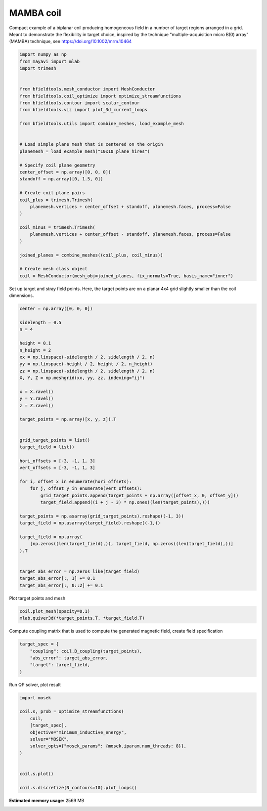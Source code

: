 .. only:: html

    .. note::
        :class: sphx-glr-download-link-note

        Click :ref:`here <sphx_glr_download_auto_examples_coil_design_mamba_coil_design.py>`     to download the full example code
    .. rst-class:: sphx-glr-example-title

    .. _sphx_glr_auto_examples_coil_design_mamba_coil_design.py:


MAMBA coil
==========

Compact example of a biplanar coil producing homogeneous field in a number of target
regions arranged in a grid. Meant to demonstrate the flexibility in target choice, inspired by the 
technique "multiple-acquisition micro B(0) array" (MAMBA) technique, see https://doi.org/10.1002/mrm.10464


.. code-block:: default



    import numpy as np
    from mayavi import mlab
    import trimesh


    from bfieldtools.mesh_conductor import MeshConductor
    from bfieldtools.coil_optimize import optimize_streamfunctions
    from bfieldtools.contour import scalar_contour
    from bfieldtools.viz import plot_3d_current_loops

    from bfieldtools.utils import combine_meshes, load_example_mesh


    # Load simple plane mesh that is centered on the origin
    planemesh = load_example_mesh("10x10_plane_hires")

    # Specify coil plane geometry
    center_offset = np.array([0, 0, 0])
    standoff = np.array([0, 1.5, 0])

    # Create coil plane pairs
    coil_plus = trimesh.Trimesh(
        planemesh.vertices + center_offset + standoff, planemesh.faces, process=False
    )

    coil_minus = trimesh.Trimesh(
        planemesh.vertices + center_offset - standoff, planemesh.faces, process=False
    )

    joined_planes = combine_meshes((coil_plus, coil_minus))

    # Create mesh class object
    coil = MeshConductor(mesh_obj=joined_planes, fix_normals=True, basis_name="inner")








Set up target and stray field points. Here, the target points are on a planar
4x4 grid slightly smaller than the coil dimensions.


.. code-block:: default


    center = np.array([0, 0, 0])

    sidelength = 0.5
    n = 4

    height = 0.1
    n_height = 2
    xx = np.linspace(-sidelength / 2, sidelength / 2, n)
    yy = np.linspace(-height / 2, height / 2, n_height)
    zz = np.linspace(-sidelength / 2, sidelength / 2, n)
    X, Y, Z = np.meshgrid(xx, yy, zz, indexing="ij")

    x = X.ravel()
    y = Y.ravel()
    z = Z.ravel()

    target_points = np.array([x, y, z]).T


    grid_target_points = list()
    target_field = list()

    hori_offsets = [-3, -1, 1, 3]
    vert_offsets = [-3, -1, 1, 3]

    for i, offset_x in enumerate(hori_offsets):
        for j, offset_y in enumerate(vert_offsets):
            grid_target_points.append(target_points + np.array([offset_x, 0, offset_y]))
            target_field.append((i + j - 3) * np.ones((len(target_points),)))

    target_points = np.asarray(grid_target_points).reshape((-1, 3))
    target_field = np.asarray(target_field).reshape((-1,))

    target_field = np.array(
        [np.zeros((len(target_field),)), target_field, np.zeros((len(target_field),))]
    ).T


    target_abs_error = np.zeros_like(target_field)
    target_abs_error[:, 1] += 0.1
    target_abs_error[:, 0::2] += 0.1








Plot target points and mesh


.. code-block:: default

    coil.plot_mesh(opacity=0.1)
    mlab.quiver3d(*target_points.T, *target_field.T)





.. image:: /auto_examples/coil_design/images/sphx_glr_mamba_coil_design_001.png
    :class: sphx-glr-single-img


.. rst-class:: sphx-glr-script-out

 Out:

 .. code-block:: none


    <mayavi.modules.vectors.Vectors object at 0x7f0c11cf0590>



Compute coupling matrix that is used to compute the generated magnetic field, create field specification


.. code-block:: default



    target_spec = {
        "coupling": coil.B_coupling(target_points),
        "abs_error": target_abs_error,
        "target": target_field,
    }





.. rst-class:: sphx-glr-script-out

 Out:

 .. code-block:: none

    Computing magnetic field coupling matrix, 3184 vertices by 512 target points... took 0.57 seconds.




Run QP solver, plot result


.. code-block:: default


    import mosek

    coil.s, prob = optimize_streamfunctions(
        coil,
        [target_spec],
        objective="minimum_inductive_energy",
        solver="MOSEK",
        solver_opts={"mosek_params": {mosek.iparam.num_threads: 8}},
    )


    coil.s.plot()

    coil.s.discretize(N_contours=10).plot_loops()



.. rst-class:: sphx-glr-horizontal


    *

      .. image:: /auto_examples/coil_design/images/sphx_glr_mamba_coil_design_002.png
            :class: sphx-glr-multi-img

    *

      .. image:: /auto_examples/coil_design/images/sphx_glr_mamba_coil_design_003.png
            :class: sphx-glr-multi-img


.. rst-class:: sphx-glr-script-out

 Out:

 .. code-block:: none

    Computing the inductance matrix...
    Computing self-inductance matrix using rough quadrature (degree=2).              For higher accuracy, set quad_degree to 4 or more.
    Estimating 34964 MiB required for 3184 by 3184 vertices...
    Computing inductance matrix in 80 chunks (9273 MiB memory free),              when approx_far=True using more chunks is faster...
    Computing triangle-coupling matrix
    Inductance matrix computation took 14.08 seconds.
    Pre-existing problem not passed, creating...
    Passing parameters to problem...
    Passing problem to solver...


    Problem
      Name                   :                 
      Objective sense        : min             
      Type                   : CONIC (conic optimization problem)
      Constraints            : 5970            
      Cones                  : 1               
      Scalar variables       : 5795            
      Matrix variables       : 0               
      Integer variables      : 0               

    Optimizer started.
    Problem
      Name                   :                 
      Objective sense        : min             
      Type                   : CONIC (conic optimization problem)
      Constraints            : 5970            
      Cones                  : 1               
      Scalar variables       : 5795            
      Matrix variables       : 0               
      Integer variables      : 0               

    Optimizer  - threads                : 8               
    Optimizer  - solved problem         : the dual        
    Optimizer  - Constraints            : 2897
    Optimizer  - Cones                  : 1
    Optimizer  - Scalar variables       : 5970              conic                  : 2898            
    Optimizer  - Semi-definite variables: 0                 scalarized             : 0               
    Factor     - setup time             : 1.06              dense det. time        : 0.00            
    Factor     - ML order time          : 0.20              GP order time          : 0.00            
    Factor     - nonzeros before factor : 4.20e+06          after factor           : 4.20e+06        
    Factor     - dense dim.             : 0                 flops                  : 2.91e+10        
    ITE PFEAS    DFEAS    GFEAS    PRSTATUS   POBJ              DOBJ              MU       TIME  
    0   2.0e+02  1.0e+00  2.0e+00  0.00e+00   0.000000000e+00   -1.000000000e+00  1.0e+00  3.98  
    1   7.5e+01  3.8e-01  1.1e+00  -8.29e-01  1.092527523e+01   1.122576890e+01   3.8e-01  4.73  
    2   1.4e+01  7.0e-02  2.7e-01  -5.83e-01  1.310063162e+02   1.338387135e+02   7.0e-02  5.42  
    3   4.9e-01  2.5e-03  5.1e-03  1.88e-01   2.176256409e+02   2.186500663e+02   2.5e-03  6.06  
    4   1.0e-01  5.3e-04  3.6e-04  9.63e-01   1.601982077e+02   1.603056738e+02   5.3e-04  6.77  
    5   8.8e-03  4.4e-05  6.0e-06  9.92e-01   1.504225631e+02   1.504261347e+02   4.4e-05  7.43  
    6   3.6e-03  1.8e-05  1.6e-06  9.99e-01   1.496646785e+02   1.496661966e+02   1.8e-05  8.15  
    7   5.0e-04  2.5e-06  8.5e-08  1.00e+00   1.494005013e+02   1.494007311e+02   2.5e-06  8.89  
    8   2.5e-04  1.3e-06  3.0e-08  1.00e+00   1.493866996e+02   1.493868138e+02   1.3e-06  9.52  
    9   4.0e-05  2.0e-07  1.9e-09  1.00e+00   1.493759608e+02   1.493759792e+02   2.0e-07  10.14 
    10  4.8e-06  2.4e-08  8.1e-11  1.00e+00   1.493742426e+02   1.493742448e+02   2.4e-08  10.92 
    11  7.9e-08  8.7e-11  6.6e-13  1.00e+00   1.493740288e+02   1.493740285e+02   6.2e-12  11.69 
    Optimizer terminated. Time: 11.95   


    Interior-point solution summary
      Problem status  : PRIMAL_AND_DUAL_FEASIBLE
      Solution status : OPTIMAL
      Primal.  obj: 1.4937402879e+02    nrm: 3e+02    Viol.  con: 2e-10    var: 0e+00    cones: 0e+00  
      Dual.    obj: 1.4937402853e+02    nrm: 7e+01    Viol.  con: 3e-09    var: 1e-09    cones: 0e+00  

    <mayavi.core.scene.Scene object at 0x7f0c11d5cc50>




.. rst-class:: sphx-glr-timing

   **Total running time of the script:** ( 0 minutes  41.531 seconds)

**Estimated memory usage:**  2569 MB


.. _sphx_glr_download_auto_examples_coil_design_mamba_coil_design.py:


.. only :: html

 .. container:: sphx-glr-footer
    :class: sphx-glr-footer-example



  .. container:: sphx-glr-download sphx-glr-download-python

     :download:`Download Python source code: mamba_coil_design.py <mamba_coil_design.py>`



  .. container:: sphx-glr-download sphx-glr-download-jupyter

     :download:`Download Jupyter notebook: mamba_coil_design.ipynb <mamba_coil_design.ipynb>`


.. only:: html

 .. rst-class:: sphx-glr-signature

    `Gallery generated by Sphinx-Gallery <https://sphinx-gallery.github.io>`_
